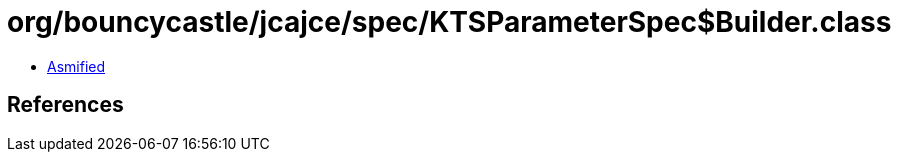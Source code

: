 = org/bouncycastle/jcajce/spec/KTSParameterSpec$Builder.class

 - link:KTSParameterSpec$Builder-asmified.java[Asmified]

== References

